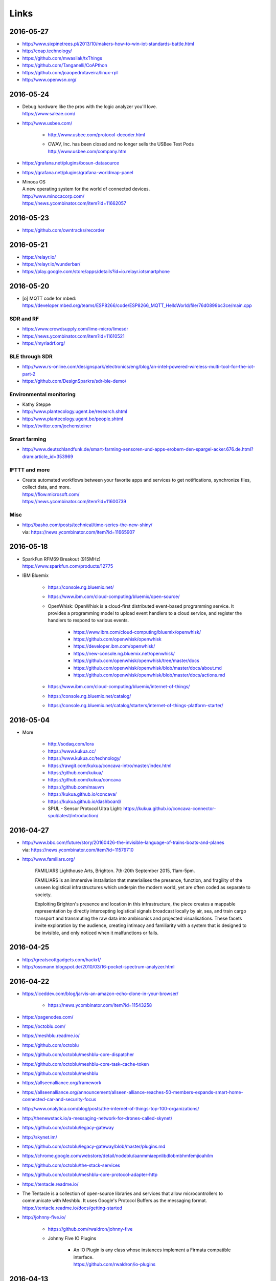 #####
Links
#####


2016-05-27
==========
- http://www.sixpinetrees.pl/2013/10/makers-how-to-win-iot-standards-battle.html
- http://coap.technology/
- https://github.com/mwasilak/txThings
- https://github.com/Tanganelli/CoAPthon
- https://github.com/joaopedrotaveira/linux-rpl
- http://www.openwsn.org/


2016-05-24
==========
- | Debug hardware like the pros with the logic analyzer you'll love.
  | https://www.saleae.com/

- http://www.usbee.com/

    - http://www.usbee.com/protocol-decoder.html
    - | CWAV, Inc. has been closed and no longer sells the USBee Test Pods
      | http://www.usbee.com/company.htm

- https://grafana.net/plugins/bosun-datasource
- https://grafana.net/plugins/grafana-worldmap-panel

- | Minoca OS
  | A new operating system for the world of connected devices.
  | http://www.minocacorp.com/
  | https://news.ycombinator.com/item?id=11662057


2016-05-23
==========
- https://github.com/owntracks/recorder

2016-05-21
==========
- https://relayr.io/
- https://relayr.io/wunderbar/
- https://play.google.com/store/apps/details?id=io.relayr.iotsmartphone


2016-05-20
==========
- [o] MQTT code for mbed: https://developer.mbed.org/teams/ESP8266/code/ESP8266_MQTT_HelloWorld/file/76d0899bc3ce/main.cpp

SDR and RF
----------
- https://www.crowdsupply.com/lime-micro/limesdr
- https://news.ycombinator.com/item?id=11610521
- https://myriadrf.org/

BLE through SDR
---------------
- http://www.rs-online.com/designspark/electronics/eng/blog/an-intel-powered-wireless-multi-tool-for-the-iot-part-2
- https://github.com/DesignSparkrs/sdr-ble-demo/

Environmental monitoring
------------------------
- Kathy Steppe
- http://www.plantecology.ugent.be/research.shtml
- http://www.plantecology.ugent.be/people.shtml
- https://twitter.com/jochensteiner

Smart farming
-------------
- http://www.deutschlandfunk.de/smart-farming-sensoren-und-apps-erobern-den-spargel-acker.676.de.html?dram:article_id=353969

IFTTT and more
--------------
* | Create automated workflows between your favorite apps and services to get notifications, synchronize files, collect data, and more.
  | https://flow.microsoft.com/
  | https://news.ycombinator.com/item?id=11600739

Misc
----
* | http://basho.com/posts/technical/time-series-the-new-shiny/
  | via: https://news.ycombinator.com/item?id=11665907


2016-05-18
==========
- | SparkFun RFM69 Breakout (915MHz)
  | https://www.sparkfun.com/products/12775
- IBM Bluemix

    - https://console.ng.bluemix.net/
    - https://www.ibm.com/cloud-computing/bluemix/open-source/
    - OpenWhisk: OpenWhisk is a cloud-first distributed event-based programming service.
      It provides a programming model to upload event handlers to a cloud service, and register the handlers to respond to various events.

        - https://www.ibm.com/cloud-computing/bluemix/openwhisk/
        - https://github.com/openwhisk/openwhisk
        - https://developer.ibm.com/openwhisk/
        - https://new-console.ng.bluemix.net/openwhisk/
        - https://github.com/openwhisk/openwhisk/tree/master/docs
        - https://github.com/openwhisk/openwhisk/blob/master/docs/about.md
        - https://github.com/openwhisk/openwhisk/blob/master/docs/actions.md

    - https://www.ibm.com/cloud-computing/bluemix/internet-of-things/
    - https://console.ng.bluemix.net/catalog/
    - https://console.ng.bluemix.net/catalog/starters/internet-of-things-platform-starter/


2016-05-04
==========
- More

    - http://sodaq.com/lora
    - https://www.kukua.cc/
    - https://www.kukua.cc/technology/
    - https://rawgit.com/kukua/concava-intro/master/index.html
    - https://github.com/kukua/
    - https://github.com/kukua/concava
    - https://github.com/mauvm
    - https://kukua.github.io/concava/
    - https://kukua.github.io/dashboard/
    - SPUL - Sensor Protocol Ultra Light: https://kukua.github.io/concava-connector-spul/latest/introduction/


2016-04-27
==========
- | http://www.bbc.com/future/story/20160426-the-invisible-language-of-trains-boats-and-planes
  | via: https://news.ycombinator.com/item?id=11579710
- http://www.familiars.org/

    FAMILIARS
    Lighthouse Arts, Brighton. 7th-20th September 2015, 11am-5pm.

    FAMILIARS is an immersive installation that materialises the presence, function,
    and fragility of the unseen logistical infrastructures which underpin the modern
    world, yet are often coded as separate to society.

    Exploiting Brighton's presence and location in this infrastructure, the piece
    creates a mappable representation by directly intercepting logistical signals
    broadcast locally by air, sea, and train cargo transport and transmuting the
    raw data into ambisonics and projected visualisations. These facets invite
    exploration by the audience, creating intimacy and familiarity with a system
    that is designed to be invisible, and only noticed when it malfunctions or fails.


2016-04-25
==========
* http://greatscottgadgets.com/hackrf/
* http://ossmann.blogspot.de/2010/03/16-pocket-spectrum-analyzer.html


2016-04-22
==========
- https://iceddev.com/blog/jarvis-an-amazon-echo-clone-in-your-browser/

    - https://news.ycombinator.com/item?id=11543258

- https://pagenodes.com/
- https://octoblu.com/
- https://meshblu.readme.io/
- https://github.com/octoblu
- https://github.com/octoblu/meshblu-core-dispatcher
- https://github.com/octoblu/meshblu-core-task-cache-token
- https://github.com/octoblu/meshblu
- https://allseenalliance.org/framework
- https://allseenalliance.org/announcement/allseen-alliance-reaches-50-members-expands-smart-home-connected-car-and-security-focus
- http://www.onalytica.com/blog/posts/the-internet-of-things-top-100-organizations/
- http://thenewstack.io/a-messaging-network-for-drones-called-skynet/
- https://github.com/octoblu/legacy-gateway
- http://skynet.im/
- https://github.com/octoblu/legacy-gateway/blob/master/plugins.md
- https://chrome.google.com/webstore/detail/nodeblu/aanmmiaepnlibdlobmbhmfemjioahilm
- https://github.com/octoblu/the-stack-services
- https://github.com/octoblu/meshblu-core-protocol-adapter-http
- https://tentacle.readme.io/
- | The Tentacle is a collection of open-source libraries and services that allow microcontrollers to
  | communicate with Meshblu. It uses Google's Protocol Buffers as the messaging format.
  | https://tentacle.readme.io/docs/getting-started
- http://johnny-five.io/

    - https://github.com/rwaldron/johnny-five
    - Johnny Five IO Plugins

        - | An IO Plugin is any class whose instances implement a Firmata compatible interface.
          | https://github.com/rwaldron/io-plugins



2016-04-13
==========

busware
-------
- http://busware.de/tiki-index.php
- http://busware.de/tiki-view_faq.php?faqId=1
- http://busware.de/tiki-index.php?page=Products
- http://busware.de/tiki-index.php?page=CUR
- http://busware.de/tiki-index.php?page=CUN

    - http://busware.de/tiki-browse_image.php?galleryId=17&sort_mode=created_desc&imageId=138&scalesize=o

- http://busware.de/tiki-index.php?page=CUNO
- http://busware.de/tiki-index.php?page=CUNX

    - http://busware.de/tiki-browse_image.php?galleryId=60&sort_mode=created_desc&imageId=612&scalesize=o

Radio modules
-------------
- http://busware.de/tiki-index.php?page=Products
- http://busware.de/tiki-index.php?page=SCC
- http://busware.de/tiki-index.php?page=CSM
- http://busware.de/tiki-index.php?page=RF69USB

Radino
------
- http://busware.de/tiki-index.php?page=RADINO
- http://wiki.in-circuit.de/index.php5?title=Main_Page
- http://wiki.in-circuit.de/index.php5?title=radino_Modules
- http://wiki.in-circuit.de/index.php5?title=radino32_WiFi
- http://wiki.in-circuit.de/index.php5?title=ESP8266EX
- http://wiki.in-circuit.de/index.php5?title=radino_Library
- http://shop.in-circuit.de/index.php?cPath=22_27
- http://shop.in-circuit.de/product_info.php?cPath=22_27&products_id=177
- http://shop.in-circuit.de/product_info.php?products_id=171
- http://shop.in-circuit.de/product_info.php?products_id=29
- http://shop.in-circuit.de/product_info.php?products_id=177
- http://shop.in-circuit.de/product_info.php?products_id=178

Pigator/POD
-----------
POD - Pigator host, RTC and Onewire on DIN-rail
- http://busware.de/tiki-index.php?page=POD
- http://busware.de/tiki-index.php?page=PIGATOR
- http://busware.de/tiki-browse_image.php?galleryId=26&sort_mode=created_desc&imageId=276&scalesize=o
- http://shop.busware.de/product_info.php/products_id/116
- http://busware.de/tiki-index.php?page=POD_Installation

More :-)
--------
- http://busware.de/tiki-index.php?page=TuxRadio
- http://busware.de/tiki-index.php?page=SOMPI
- http://shop.in-circuit.de/product_info.php?cPath=22_48&products_id=167
- http://wiki.in-circuit.de/index.php5?title=Open_Source_Blinds_Controller
- http://shop.in-circuit.de/product_info.php?products_id=79
- http://busware.de/tiki-index.php?page=NMC

CUL
---
- http://culfw.de/culfw.html
- https://github.com/openhab/openhab/wiki/MAX!-CUL-Binding
- https://github.com/openhab/openhab/tree/master/bundles/binding/org.openhab.binding.maxcul

S0-datalogger
-------------
- http://busware.de/tiki-index.php?page=4S0ETH
- http://busware.de/tiki-index.php?page=SD0
- http://busware.de/tiki-index.php?page=TuxRail
- http://www.s0control.de/s0control-cloud/
- http://www.glr-gruppe.de/

MathLab integration
-------------------
- https://de.mathworks.com/help/dsp/gs/system-design-in-simulink-using-system-objects.html

2016-04-12
==========
- | Engauge Digitizer
  | Extracts data points from images of graphs
  | http://markummitchell.github.io/engauge-digitizer/

1-wire
------
- https://en.wikipedia.org/wiki/1-Wire

DigiTemp 1-wire sensor
----------------------
- https://www.digitemp.com/
- https://www.digitemp.com/software.shtml
- https://www.digitemp.com/images/screenshots/init1wire.png

MicroLAN 1-wire coupler
-----------------------
- https://www.maximintegrated.com/en/products/digital/one-wire/DS2409.html
- https://www.maximintegrated.com/en/products/digital/one-wire/DS2409.html/tb_tab3
- https://www.datsi.fi.upm.es/docencia/Micro_C/dallas/tb1.pdf

Pinba
-----

Pinba is a MySQL storage engine that acts as a realtime monitoring/statistics
server for PHP using MySQL as a read-only interface.

It accumulates and processes data sent over UDP by multiple PHP processes and
displays statistics in a nice human-readable form of simple "reports", also
providing read-only interface to the raw data in order to make possible
generation of more sophisticated reports and stats.

-- http://pinba.org/
-- https://github.com/tony2001/pinba_engine/wiki/Basics
-- https://github.com/tony2001/pinba_engine/wiki/PHP-extension

Powerline
---------
- https://www.devolo.com/products/Business-Solutions-Modules/dLAN-Green-PHY-eval-board-II/data/Handbuch-dLAN-Green-PHY-eval-board-II-de.pdf

GDL - GNU Data Language
-----------------------
- http://gnudatalanguage.sourceforge.net/

Environmental Monitoring
------------------------
- http://uptimedevices.com/product/sensor-hub-series/


2016-04-11
==========
- https://github.com/erth64net/weewx_rtl_433
- https://github.com/Merdeka/Home-Automation
- https://github.com/Merdeka/Home-Automation/tree/master/ESP8266-Wifi_MQTT-WeatherStation
- https://www.raspberrypi.org/products/sense-hat/
- https://pythonhosted.org/sense-hat/
- http://uk.rs-online.com/web/p/interface-development-kits/8949310/
- https://www.raspberrypi.org/products/raspberry-pi-touch-display/
- http://uk.rs-online.com/web/generalDisplay.html?id=raspberrypi
- http://uk.rs-online.com/web/p/lcd-monochrome-displays/8977147/
- http://uk.rs-online.com/web/p/lcd-monochrome-displays/8977141/
- http://uk.rs-online.com/web/p/radio-frequency-development-kits/8110710/
- http://uk.rs-online.com/web/p/radio-frequency-development-kits/8110732/
- http://uk.rs-online.com/web/p/processor-microcontroller-development-kits/8110714/
- http://uk.rs-online.com/web/p/processor-microcontroller-development-kits/8134164/
- https://www.element14.com/community/thread/50002/l/new-7-touchscreen-powering-the-pi-and-the-screen-with-portable-battery
- http://learn.pimoroni.com/tutorial/pi-lcd/getting-started-with-raspberry-pi-7-touchscreen-lcd
- http://www.ebay.com/bhp/raspberry-pi-lcd
- http://uk.rs-online.com/web/p/graphics-display-development-kits/8997466/
- http://www.sainsmart.com/7-inch-tft-lcd-monitor-for-raspberry-pi-touch-screen-driver-board-hdmi-vga-2av.html
- https://projects.drogon.net/raspberry-pi/wiringpi/lcd-library/
- https://demo.crossbar.io/gauges/
- https://github.com/estan/gauges
- https://github.com/crossbario/crossbarexamples/tree/master/rest/webhooks
- http://crossbar.io/docs/Database-Programming-with-PostgreSQL/
- http://findingscience.com/twistar/
- http://shop.busware.de/advanced_search_result.php?keywords=CUL
- http://www.sielcosistemi.com/en/products/winlog_scada_hmi/
- http://robomq.blogspot.de/2015/05/unlocking-modbus-networks-to-internet.html
- | A polymer element that implement a client for the MQTT protocol via WebSocket.
  | It is capable of Publish messages and Subscribe multiple topics.
  | https://github.com/centamiv/mqtt-client
- http://www.slideshare.net/ultrasonic/android-push-server-mqtt
- http://dangerousprototypes.com/docs/Bus_Pirate


2016-04-10
==========
- http://www.theregister.co.uk/2016/04/07/karamba_car_security/
- http://www.theinquirer.net/inquirer/news/2451793/gchq-intervenes-to-prevent-catastrophically-insecure-uk-smart-meter-plan
- http://www.businessinsider.de/googles-nest-closing-smart-home-company-revolv-bricking-devices-2016-4
- https://medium.com/@arlogilbert/the-time-that-tony-fadell-sold-me-a-container-of-hummus-cb0941c762c1
- http://www.seeedstudio.com/depot/LinkIt-ONE-p-2017.html
- http://www.seeedstudio.com/depot/Seeed-Tiny-BLE-BLE-6DOF-Mbed-Platform-p-2268.html
- http://www.seeedstudio.com/depot/SDLogger-Open-Hardware-Data-Logger-p-723.html
- https://github.com/sparkfun/OpenLog
- | Automatic identification of Arduino boards
  | https://github.com/nseidle/Ardentify
- | Polymer Lithium Ion Battery - 6Ah
  | https://www.sparkfun.com/products/8484


2016-03-30
==========
- http://iot-document.phodal.com/
- https://phodal.github.io/awesome-iot/
- https://github.com/phodal/iot-document
- https://github.com/phodal/awesome-iot
- https://github.com/mqtt/mqtt.github.io/wiki/libraries
- http://dave.thehorners.com/tech-talk/random-tech/499-messaging-messagequeue-pubsub-stomp-amqp-mqtt
- https://matrix.org/blog/wp-content/uploads/2015/02/2015-02-01-Matrix-IoT-FOSDEM.pdf
- https://www.reddit.com/r/Python/comments/1a7lqg/suggestions_for_building_a_real_time_web_app/
- https://matrix.org/
